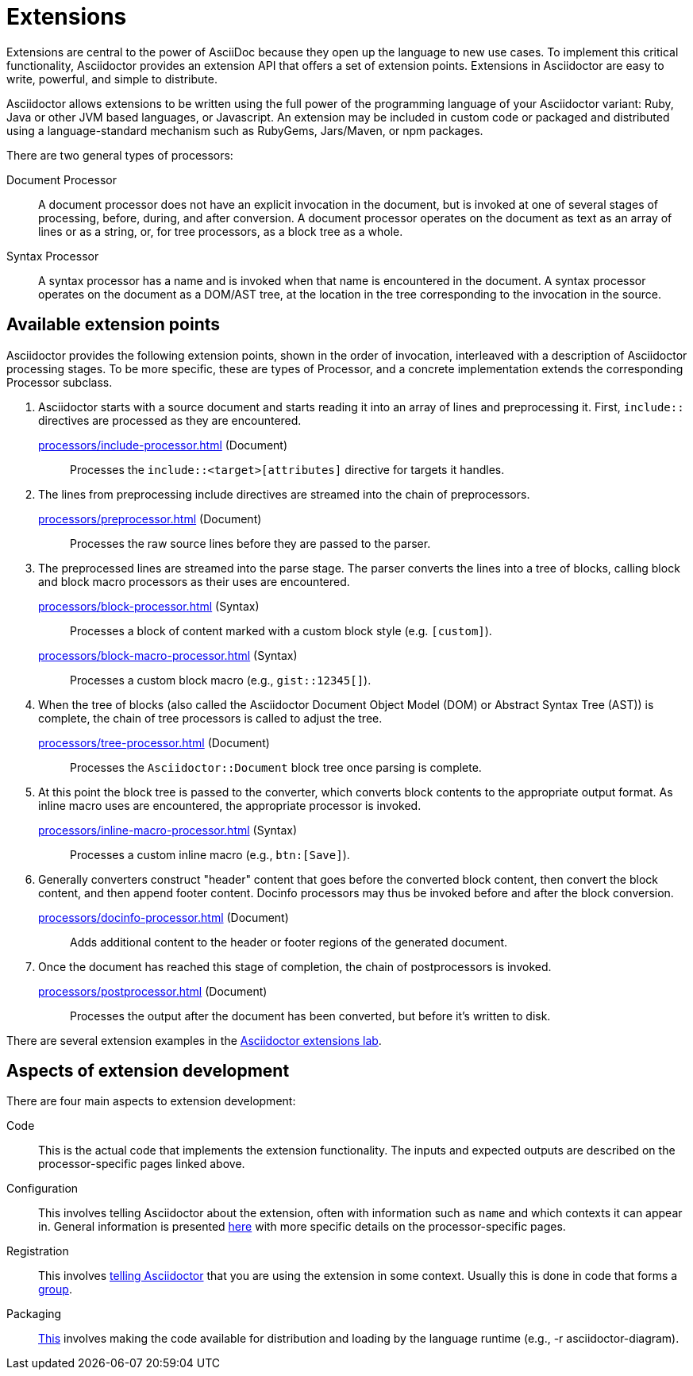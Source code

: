 = Extensions
:url-exten-lab: https://github.com/asciidoctor/asciidoctor-extensions-lab

////
The code examples for this module are all in the examples directory.
They are set up so that they may be run individually through the *-runner.sh script or tested all at once with the extensions-test.sh script.
////

Extensions are central to the power of AsciiDoc because they open up the language to new use cases.
To implement this critical functionality, Asciidoctor provides an extension API that offers a set of extension points.
Extensions in Asciidoctor are easy to write, powerful, and simple to distribute.

Asciidoctor allows extensions to be written using the full power of the programming language of your Asciidoctor variant: Ruby, Java or other JVM based languages, or Javascript.
An extension may be included in custom code or packaged and distributed using a language-standard mechanism such as RubyGems, Jars/Maven, or npm packages.

There are two general types of processors:

Document Processor::
A document processor does not have an explicit invocation in the document,
but is invoked at one of several stages of processing, before, during, and after conversion.
  A document processor operates on the document as text as an array of lines or as a string, or, for tree processors, as a block tree as a whole.
Syntax Processor::
A syntax processor has a name and is invoked when that name is encountered in the document.
  A syntax processor operates on the document as a DOM/AST tree, at the location in the tree corresponding to the invocation in the source.

== Available extension points

Asciidoctor provides the following extension points, shown in the order of invocation, interleaved with a description of Asciidoctor processing stages.
To be more specific, these are types of Processor, and a concrete implementation extends the corresponding Processor subclass.

. Asciidoctor starts with a source document and starts reading it into an array of lines and preprocessing it. First, `include::` directives are processed as they are encountered.

xref:processors/include-processor.adoc[] (Document)::
Processes the `include::<target>[attributes]` directive for targets it handles.

. The lines from preprocessing include directives are streamed into the chain of preprocessors.

xref:processors/preprocessor.adoc[] (Document)::
Processes the raw source lines before they are passed to the parser.

. The preprocessed lines are streamed into the parse stage.
The parser converts the lines into a tree of blocks, calling block and block macro processors as their uses are encountered.

xref:processors/block-processor.adoc[] (Syntax)::
Processes a block of content marked with a custom block style (e.g. `[custom]`).

xref:processors/block-macro-processor.adoc[] (Syntax)::
Processes a custom block macro (e.g., `gist::12345[]`).

. When the tree of blocks (also called the Asciidoctor Document Object Model (DOM) or Abstract Syntax Tree (AST)) is complete, the chain of tree processors is called to adjust the tree.

xref:processors/tree-processor.adoc[] (Document)::
Processes the `Asciidoctor::Document` block tree once parsing is complete.

. At this point the block tree is passed to the converter, which converts block contents to the appropriate output format.
As inline macro uses are encountered, the appropriate processor is invoked.

xref:processors/inline-macro-processor.adoc[] (Syntax)::
Processes a custom inline macro (e.g., `pass:[btn:[Save]]`).

. Generally converters construct "header" content that goes before the converted block content, then convert the block content, and then append footer content.
Docinfo processors may thus be invoked before and after the block conversion.

xref:processors/docinfo-processor.adoc[] (Document)::
Adds additional content to the header or footer regions of the generated document.

. Once the document has reached this stage of completion, the chain of postprocessors is invoked.

xref:processors/postprocessor.adoc[] (Document)::
Processes the output after the document has been converted, but before it's written to disk.

There are several extension examples in the {url-exten-lab}[Asciidoctor extensions lab^].

== Aspects of extension development

There are four main aspects to extension development:

Code::
This is the actual code that implements the extension functionality.
The inputs and expected outputs are described on the processor-specific pages linked above.

Configuration::
This involves telling Asciidoctor about the extension, often with information such as `name` and which contexts it can appear in.
General information is presented xref:processor.adoc[here] with more specific details on the processor-specific pages.

Registration::
This involves xref:register.adoc[telling Asciidoctor] that you are using the extension in some context.
Usually this is done in code that forms a xref:register.adoc#groups[group].

Packaging::
xref:packaging.adoc[This] involves making the code available for distribution and loading by the language runtime (e.g., -r asciidoctor-diagram).